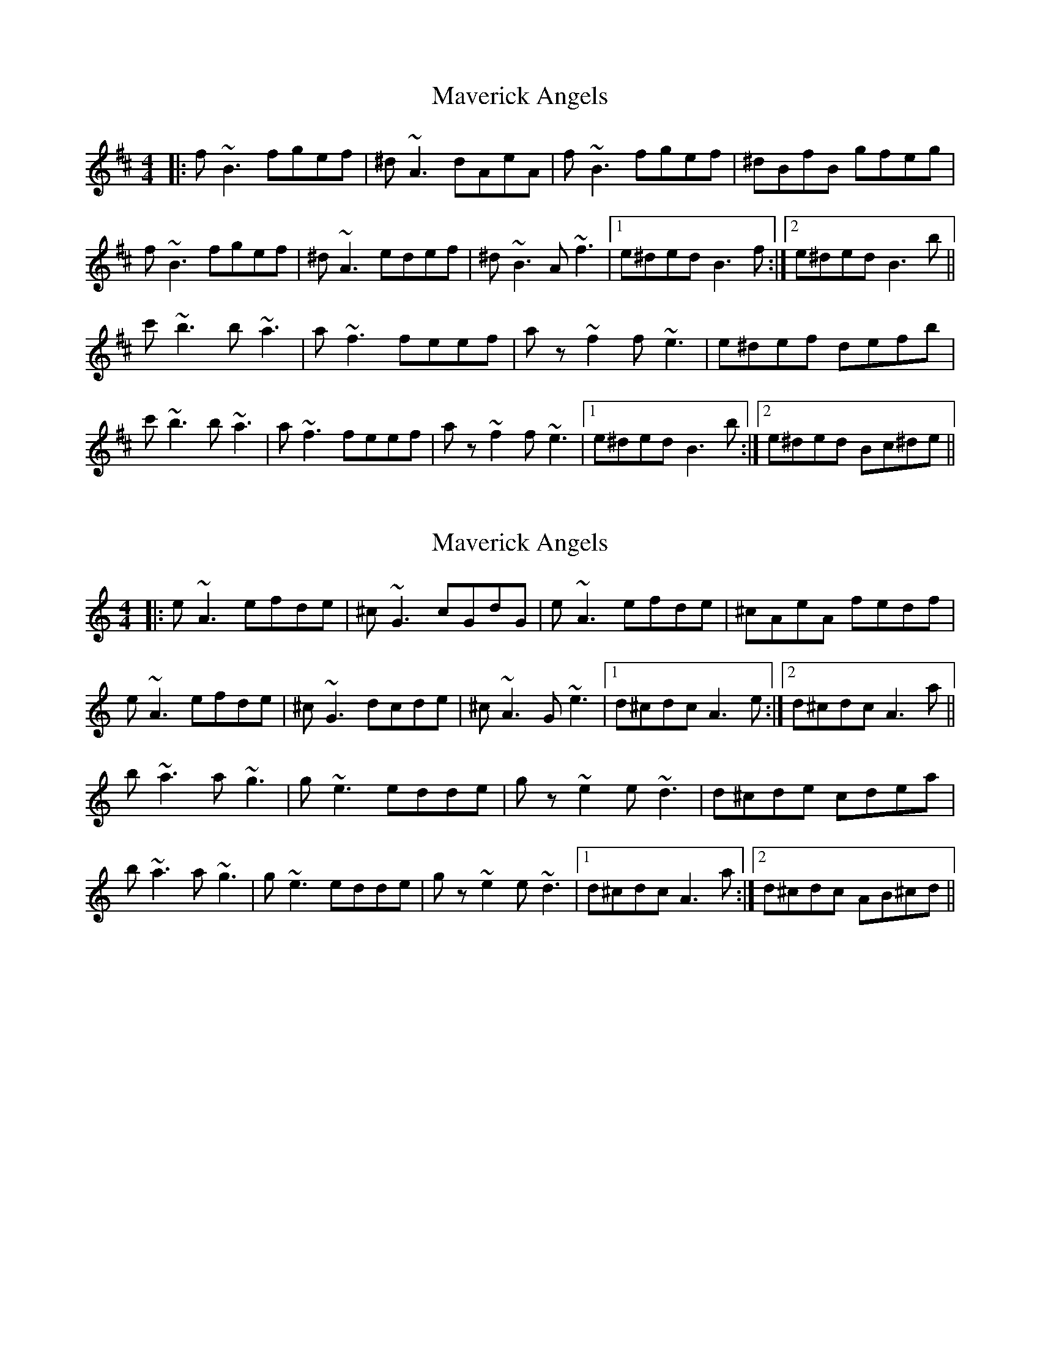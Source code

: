 X: 1
T: Maverick Angels
R: reel
M: 4/4
L: 1/8
K: Bmin
|: f ~B3 fgef | ^d ~A3 dAeA | f ~B3 fgef | ^dBfB gfeg |
f ~B3 fgef | ^d ~A3 edef | ^d ~B3 A ~f3 |[1 e^ded B3 f :|[2 e^ded B3 b ||
c' ~b3 b ~a3 | a ~f3 feef | a z ~f2 f ~e3 | e^def defb |
c' ~b3 b ~a3 | a ~f3 feef | a z ~f2 f ~e3 |[1 e^ded B3 b :|[2 e^ded Bc^de ||

X:1
T:Maverick Angels
R:reel
M:4/4
L:1/8
K:Amin
|: e ~A3 efde | ^c ~G3 cGdG | e ~A3 efde | ^cAeA fedf |
e ~A3 efde | ^c ~G3 dcde | ^c ~A3 G ~e3 | [1 d^cdc A3 e :| [2 d^cdc A3 a ||
b ~a3 a ~g3 | g ~e3 edde | g z ~e2 e ~d3 | d^cde cdea |
b ~a3 a ~g3 | g ~e3 edde | g z ~e2 e ~d3 | [1 d^cdc A3 a :| [2 d^cdc AB^cd ||
